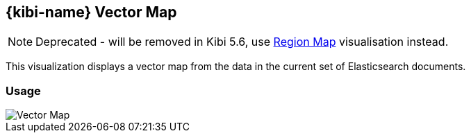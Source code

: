 [[kibi_vector_map]]
== {kibi-name} Vector Map

NOTE: Deprecated - will be removed in Kibi 5.6,
      use <<regionmap,Region Map>> visualisation instead.

This visualization displays a vector map from the data in the current set of Elasticsearch documents.

[float]
=== Usage
image::images/vector_map/vector_map.png["Vector Map",align="center"]

